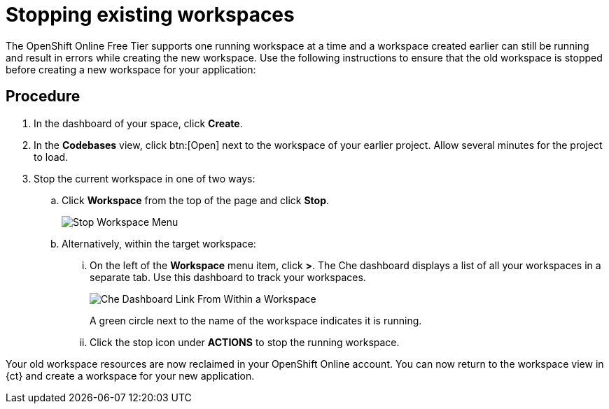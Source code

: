 [id="stopping_existing_workspaces"]
= Stopping existing workspaces

The OpenShift Online Free Tier supports one running workspace at a time and a workspace created earlier can still be running and result in errors while creating the new workspace. Use the following instructions to ensure that the old workspace is stopped before creating a new workspace for your application:

[discrete]
== Procedure

. In the dashboard of your space, click *Create*.
. In the *Codebases* view, click btn:[Open] next to the workspace of your earlier project. Allow several minutes for the project to load.
. Stop the current workspace in one of two ways:
.. Click *Workspace* from the top of the page and click *Stop*.
+
image::stop_workspace_button.png[Stop Workspace Menu]
+
.. Alternatively, within the target workspace:
... On the left of the *Workspace* menu item, click *>*. The Che dashboard displays a list of all your workspaces in a separate tab. Use this dashboard to track your workspaces.
+
image::che_dash.png[Che Dashboard Link From Within a Workspace]
+
A green circle next to the name of the workspace indicates it is running.
... Click the stop icon under *ACTIONS* to stop the running workspace.

Your old workspace resources are now reclaimed in your OpenShift Online account. You can now return to the workspace view in {ct} and create a workspace for your new application.
